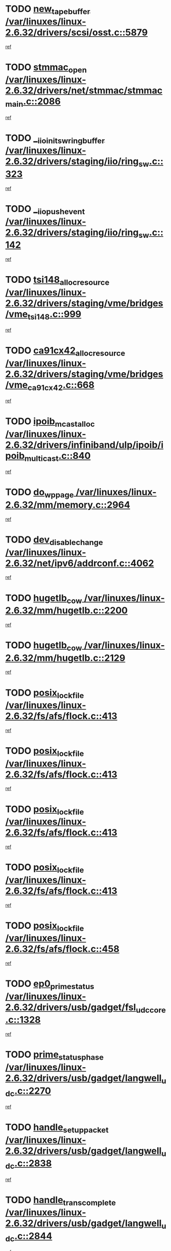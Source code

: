 * TODO [[view:/var/linuxes/linux-2.6.32/drivers/scsi/osst.c::face=ovl-face1::linb=5879::colb=10::cole=25][new_tape_buffer /var/linuxes/linux-2.6.32/drivers/scsi/osst.c::5879]]
[[view:/var/linuxes/linux-2.6.32/drivers/scsi/osst.c::face=ovl-face2::linb=5843::colb=1::cole=11][ref]]
* TODO [[view:/var/linuxes/linux-2.6.32/drivers/net/stmmac/stmmac_main.c::face=ovl-face1::linb=2086::colb=2::cole=13][stmmac_open /var/linuxes/linux-2.6.32/drivers/net/stmmac/stmmac_main.c::2086]]
[[view:/var/linuxes/linux-2.6.32/drivers/net/stmmac/stmmac_main.c::face=ovl-face2::linb=2081::colb=1::cole=10][ref]]
* TODO [[view:/var/linuxes/linux-2.6.32/drivers/staging/iio/ring_sw.c::face=ovl-face1::linb=323::colb=7::cole=32][__iio_init_sw_ring_buffer /var/linuxes/linux-2.6.32/drivers/staging/iio/ring_sw.c::323]]
[[view:/var/linuxes/linux-2.6.32/drivers/staging/iio/ring_sw.c::face=ovl-face2::linb=315::colb=1::cole=10][ref]]
* TODO [[view:/var/linuxes/linux-2.6.32/drivers/staging/iio/ring_sw.c::face=ovl-face1::linb=142::colb=8::cole=24][__iio_push_event /var/linuxes/linux-2.6.32/drivers/staging/iio/ring_sw.c::142]]
[[view:/var/linuxes/linux-2.6.32/drivers/staging/iio/ring_sw.c::face=ovl-face2::linb=140::colb=2::cole=11][ref]]
* TODO [[view:/var/linuxes/linux-2.6.32/drivers/staging/vme/bridges/vme_tsi148.c::face=ovl-face1::linb=999::colb=10::cole=31][tsi148_alloc_resource /var/linuxes/linux-2.6.32/drivers/staging/vme/bridges/vme_tsi148.c::999]]
[[view:/var/linuxes/linux-2.6.32/drivers/staging/vme/bridges/vme_tsi148.c::face=ovl-face2::linb=994::colb=1::cole=10][ref]]
* TODO [[view:/var/linuxes/linux-2.6.32/drivers/staging/vme/bridges/vme_ca91cx42.c::face=ovl-face1::linb=668::colb=10::cole=33][ca91cx42_alloc_resource /var/linuxes/linux-2.6.32/drivers/staging/vme/bridges/vme_ca91cx42.c::668]]
[[view:/var/linuxes/linux-2.6.32/drivers/staging/vme/bridges/vme_ca91cx42.c::face=ovl-face2::linb=659::colb=1::cole=10][ref]]
* TODO [[view:/var/linuxes/linux-2.6.32/drivers/infiniband/ulp/ipoib/ipoib_multicast.c::face=ovl-face1::linb=840::colb=12::cole=29][ipoib_mcast_alloc /var/linuxes/linux-2.6.32/drivers/infiniband/ulp/ipoib/ipoib_multicast.c::840]]
[[view:/var/linuxes/linux-2.6.32/drivers/infiniband/ulp/ipoib/ipoib_multicast.c::face=ovl-face2::linb=801::colb=1::cole=10][ref]]
* TODO [[view:/var/linuxes/linux-2.6.32/mm/memory.c::face=ovl-face1::linb=2964::colb=10::cole=20][do_wp_page /var/linuxes/linux-2.6.32/mm/memory.c::2964]]
[[view:/var/linuxes/linux-2.6.32/mm/memory.c::face=ovl-face2::linb=2959::colb=1::cole=10][ref]]
* TODO [[view:/var/linuxes/linux-2.6.32/net/ipv6/addrconf.c::face=ovl-face1::linb=4062::colb=4::cole=22][dev_disable_change /var/linuxes/linux-2.6.32/net/ipv6/addrconf.c::4062]]
[[view:/var/linuxes/linux-2.6.32/net/ipv6/addrconf.c::face=ovl-face2::linb=4054::colb=1::cole=10][ref]]
* TODO [[view:/var/linuxes/linux-2.6.32/mm/hugetlb.c::face=ovl-face1::linb=2200::colb=9::cole=20][hugetlb_cow /var/linuxes/linux-2.6.32/mm/hugetlb.c::2200]]
[[view:/var/linuxes/linux-2.6.32/mm/hugetlb.c::face=ovl-face2::linb=2192::colb=1::cole=10][ref]]
* TODO [[view:/var/linuxes/linux-2.6.32/mm/hugetlb.c::face=ovl-face1::linb=2129::colb=8::cole=19][hugetlb_cow /var/linuxes/linux-2.6.32/mm/hugetlb.c::2129]]
[[view:/var/linuxes/linux-2.6.32/mm/hugetlb.c::face=ovl-face2::linb=2114::colb=1::cole=10][ref]]
* TODO [[view:/var/linuxes/linux-2.6.32/fs/afs/flock.c::face=ovl-face1::linb=413::colb=7::cole=22][posix_lock_file /var/linuxes/linux-2.6.32/fs/afs/flock.c::413]]
[[view:/var/linuxes/linux-2.6.32/fs/afs/flock.c::face=ovl-face2::linb=290::colb=1::cole=10][ref]]
* TODO [[view:/var/linuxes/linux-2.6.32/fs/afs/flock.c::face=ovl-face1::linb=413::colb=7::cole=22][posix_lock_file /var/linuxes/linux-2.6.32/fs/afs/flock.c::413]]
[[view:/var/linuxes/linux-2.6.32/fs/afs/flock.c::face=ovl-face2::linb=359::colb=2::cole=11][ref]]
* TODO [[view:/var/linuxes/linux-2.6.32/fs/afs/flock.c::face=ovl-face1::linb=413::colb=7::cole=22][posix_lock_file /var/linuxes/linux-2.6.32/fs/afs/flock.c::413]]
[[view:/var/linuxes/linux-2.6.32/fs/afs/flock.c::face=ovl-face2::linb=368::colb=1::cole=10][ref]]
* TODO [[view:/var/linuxes/linux-2.6.32/fs/afs/flock.c::face=ovl-face1::linb=413::colb=7::cole=22][posix_lock_file /var/linuxes/linux-2.6.32/fs/afs/flock.c::413]]
[[view:/var/linuxes/linux-2.6.32/fs/afs/flock.c::face=ovl-face2::linb=398::colb=1::cole=10][ref]]
* TODO [[view:/var/linuxes/linux-2.6.32/fs/afs/flock.c::face=ovl-face1::linb=458::colb=7::cole=22][posix_lock_file /var/linuxes/linux-2.6.32/fs/afs/flock.c::458]]
[[view:/var/linuxes/linux-2.6.32/fs/afs/flock.c::face=ovl-face2::linb=457::colb=1::cole=10][ref]]
* TODO [[view:/var/linuxes/linux-2.6.32/drivers/usb/gadget/fsl_udc_core.c::face=ovl-face1::linb=1328::colb=7::cole=23][ep0_prime_status /var/linuxes/linux-2.6.32/drivers/usb/gadget/fsl_udc_core.c::1328]]
[[view:/var/linuxes/linux-2.6.32/drivers/usb/gadget/fsl_udc_core.c::face=ovl-face2::linb=1305::colb=3::cole=12][ref]]
* TODO [[view:/var/linuxes/linux-2.6.32/drivers/usb/gadget/langwell_udc.c::face=ovl-face1::linb=2270::colb=7::cole=25][prime_status_phase /var/linuxes/linux-2.6.32/drivers/usb/gadget/langwell_udc.c::2270]]
[[view:/var/linuxes/linux-2.6.32/drivers/usb/gadget/langwell_udc.c::face=ovl-face2::linb=2245::colb=3::cole=12][ref]]
* TODO [[view:/var/linuxes/linux-2.6.32/drivers/usb/gadget/langwell_udc.c::face=ovl-face1::linb=2838::colb=3::cole=22][handle_setup_packet /var/linuxes/linux-2.6.32/drivers/usb/gadget/langwell_udc.c::2838]]
[[view:/var/linuxes/linux-2.6.32/drivers/usb/gadget/langwell_udc.c::face=ovl-face2::linb=2800::colb=1::cole=10][ref]]
* TODO [[view:/var/linuxes/linux-2.6.32/drivers/usb/gadget/langwell_udc.c::face=ovl-face1::linb=2844::colb=3::cole=24][handle_trans_complete /var/linuxes/linux-2.6.32/drivers/usb/gadget/langwell_udc.c::2844]]
[[view:/var/linuxes/linux-2.6.32/drivers/usb/gadget/langwell_udc.c::face=ovl-face2::linb=2800::colb=1::cole=10][ref]]
* TODO [[view:/var/linuxes/linux-2.6.32/drivers/net/ioc3-eth.c::face=ovl-face1::linb=722::colb=1::cole=10][ioc3_init /var/linuxes/linux-2.6.32/drivers/net/ioc3-eth.c::722]]
[[view:/var/linuxes/linux-2.6.32/drivers/net/ioc3-eth.c::face=ovl-face2::linb=706::colb=1::cole=10][ref]]
* TODO [[view:/var/linuxes/linux-2.6.32/drivers/pcmcia/ds.c::face=ovl-face1::linb=996::colb=6::cole=21][pcmcia_devmatch /var/linuxes/linux-2.6.32/drivers/pcmcia/ds.c::996]]
[[view:/var/linuxes/linux-2.6.32/drivers/pcmcia/ds.c::face=ovl-face2::linb=993::colb=1::cole=10][ref]]
* TODO [[view:/var/linuxes/linux-2.6.32/drivers/media/dvb/frontends/drx397xD.c::face=ovl-face1::linb=126::colb=6::cole=22][request_firmware /var/linuxes/linux-2.6.32/drivers/media/dvb/frontends/drx397xD.c::126]]
[[view:/var/linuxes/linux-2.6.32/drivers/media/dvb/frontends/drx397xD.c::face=ovl-face2::linb=119::colb=1::cole=11][ref]]
* TODO [[view:/var/linuxes/linux-2.6.32/drivers/media/video/ivtv/ivtv-irq.c::face=ovl-face1::linb=912::colb=2::cole=23][ivtv_irq_dec_data_req /var/linuxes/linux-2.6.32/drivers/media/video/ivtv/ivtv-irq.c::912]]
[[view:/var/linuxes/linux-2.6.32/drivers/media/video/ivtv/ivtv-irq.c::face=ovl-face2::linb=839::colb=1::cole=10][ref]]
* TODO [[view:/var/linuxes/linux-2.6.32/drivers/scsi/advansys.c::face=ovl-face1::linb=8087::colb=6::cole=12][AdvISR /var/linuxes/linux-2.6.32/drivers/scsi/advansys.c::8087]]
[[view:/var/linuxes/linux-2.6.32/drivers/scsi/advansys.c::face=ovl-face2::linb=8077::colb=1::cole=10][ref]]
* TODO [[view:/var/linuxes/linux-2.6.32/fs/jffs2/wbuf.c::face=ovl-face1::linb=497::colb=8::cole=28][jffs2_gc_fetch_inode /var/linuxes/linux-2.6.32/fs/jffs2/wbuf.c::497]]
[[view:/var/linuxes/linux-2.6.32/fs/jffs2/wbuf.c::face=ovl-face2::linb=454::colb=1::cole=10][ref]]
* TODO [[view:/var/linuxes/linux-2.6.32/fs/jbd2/journal.c::face=ovl-face1::linb=2278::colb=6::cole=11][bdget /var/linuxes/linux-2.6.32/fs/jbd2/journal.c::2278]]
[[view:/var/linuxes/linux-2.6.32/fs/jbd2/journal.c::face=ovl-face2::linb=2266::colb=1::cole=10][ref]]
* TODO [[view:/var/linuxes/linux-2.6.32/fs/jffs2/wbuf.c::face=ovl-face1::linb=916::colb=1::cole=19][jffs2_block_refile /var/linuxes/linux-2.6.32/fs/jffs2/wbuf.c::916]]
[[view:/var/linuxes/linux-2.6.32/fs/jffs2/wbuf.c::face=ovl-face2::linb=913::colb=1::cole=10][ref]]
* TODO [[view:/var/linuxes/linux-2.6.32/fs/jffs2/wbuf.c::face=ovl-face1::linb=281::colb=2::cole=20][jffs2_block_refile /var/linuxes/linux-2.6.32/fs/jffs2/wbuf.c::281]]
[[view:/var/linuxes/linux-2.6.32/fs/jffs2/wbuf.c::face=ovl-face2::linb=279::colb=1::cole=10][ref]]
* TODO [[view:/var/linuxes/linux-2.6.32/fs/jffs2/wbuf.c::face=ovl-face1::linb=283::colb=2::cole=20][jffs2_block_refile /var/linuxes/linux-2.6.32/fs/jffs2/wbuf.c::283]]
[[view:/var/linuxes/linux-2.6.32/fs/jffs2/wbuf.c::face=ovl-face2::linb=279::colb=1::cole=10][ref]]
* TODO [[view:/var/linuxes/linux-2.6.32/mm/shmem.c::face=ovl-face1::linb=1333::colb=23::cole=47][add_to_page_cache_locked /var/linuxes/linux-2.6.32/mm/shmem.c::1333]]
[[view:/var/linuxes/linux-2.6.32/mm/shmem.c::face=ovl-face2::linb=1254::colb=1::cole=10][ref]]
* TODO [[view:/var/linuxes/linux-2.6.32/mm/shmem.c::face=ovl-face1::linb=964::colb=10::cole=34][add_to_page_cache_locked /var/linuxes/linux-2.6.32/mm/shmem.c::964]]
[[view:/var/linuxes/linux-2.6.32/mm/shmem.c::face=ovl-face2::linb=961::colb=1::cole=10][ref]]
* TODO [[view:/var/linuxes/linux-2.6.32/net/mac80211/mesh_pathtbl.c::face=ovl-face1::linb=338::colb=10::cole=25][mesh_table_grow /var/linuxes/linux-2.6.32/net/mac80211/mesh_pathtbl.c::338]]
[[view:/var/linuxes/linux-2.6.32/net/mac80211/mesh_pathtbl.c::face=ovl-face2::linb=336::colb=1::cole=11][ref]]
* TODO [[view:/var/linuxes/linux-2.6.32/net/mac80211/mesh_pathtbl.c::face=ovl-face1::linb=356::colb=10::cole=25][mesh_table_grow /var/linuxes/linux-2.6.32/net/mac80211/mesh_pathtbl.c::356]]
[[view:/var/linuxes/linux-2.6.32/net/mac80211/mesh_pathtbl.c::face=ovl-face2::linb=354::colb=1::cole=11][ref]]
* TODO [[view:/var/linuxes/linux-2.6.32/drivers/net/xen-netfront.c::face=ovl-face1::linb=973::colb=1::cole=24][xennet_alloc_rx_buffers /var/linuxes/linux-2.6.32/drivers/net/xen-netfront.c::973]]
[[view:/var/linuxes/linux-2.6.32/drivers/net/xen-netfront.c::face=ovl-face2::linb=866::colb=1::cole=10][ref]]
* TODO [[view:/var/linuxes/linux-2.6.32/drivers/net/defxx.c::face=ovl-face1::linb=1907::colb=2::cole=16][dfx_int_common /var/linuxes/linux-2.6.32/drivers/net/defxx.c::1907]]
[[view:/var/linuxes/linux-2.6.32/drivers/net/defxx.c::face=ovl-face2::linb=1900::colb=2::cole=11][ref]]
* TODO [[view:/var/linuxes/linux-2.6.32/drivers/net/defxx.c::face=ovl-face1::linb=1933::colb=2::cole=16][dfx_int_common /var/linuxes/linux-2.6.32/drivers/net/defxx.c::1933]]
[[view:/var/linuxes/linux-2.6.32/drivers/net/defxx.c::face=ovl-face2::linb=1926::colb=2::cole=11][ref]]
* TODO [[view:/var/linuxes/linux-2.6.32/drivers/net/defxx.c::face=ovl-face1::linb=1958::colb=2::cole=16][dfx_int_common /var/linuxes/linux-2.6.32/drivers/net/defxx.c::1958]]
[[view:/var/linuxes/linux-2.6.32/drivers/net/defxx.c::face=ovl-face2::linb=1955::colb=2::cole=11][ref]]
* TODO [[view:/var/linuxes/linux-2.6.32/drivers/media/dvb/dvb-core/dvb_demux.c::face=ovl-face1::linb=468::colb=3::cole=26][dvb_dmx_swfilter_packet /var/linuxes/linux-2.6.32/drivers/media/dvb/dvb-core/dvb_demux.c::468]]
[[view:/var/linuxes/linux-2.6.32/drivers/media/dvb/dvb-core/dvb_demux.c::face=ovl-face2::linb=456::colb=1::cole=10][ref]]
* TODO [[view:/var/linuxes/linux-2.6.32/drivers/media/dvb/dvb-core/dvb_demux.c::face=ovl-face1::linb=476::colb=4::cole=27][dvb_dmx_swfilter_packet /var/linuxes/linux-2.6.32/drivers/media/dvb/dvb-core/dvb_demux.c::476]]
[[view:/var/linuxes/linux-2.6.32/drivers/media/dvb/dvb-core/dvb_demux.c::face=ovl-face2::linb=456::colb=1::cole=10][ref]]
* TODO [[view:/var/linuxes/linux-2.6.32/drivers/media/dvb/dvb-core/dvb_demux.c::face=ovl-face1::linb=514::colb=3::cole=26][dvb_dmx_swfilter_packet /var/linuxes/linux-2.6.32/drivers/media/dvb/dvb-core/dvb_demux.c::514]]
[[view:/var/linuxes/linux-2.6.32/drivers/media/dvb/dvb-core/dvb_demux.c::face=ovl-face2::linb=499::colb=1::cole=10][ref]]
* TODO [[view:/var/linuxes/linux-2.6.32/drivers/media/dvb/dvb-core/dvb_demux.c::face=ovl-face1::linb=526::colb=4::cole=27][dvb_dmx_swfilter_packet /var/linuxes/linux-2.6.32/drivers/media/dvb/dvb-core/dvb_demux.c::526]]
[[view:/var/linuxes/linux-2.6.32/drivers/media/dvb/dvb-core/dvb_demux.c::face=ovl-face2::linb=499::colb=1::cole=10][ref]]
* TODO [[view:/var/linuxes/linux-2.6.32/drivers/media/dvb/dvb-core/dvb_demux.c::face=ovl-face1::linb=443::colb=3::cole=26][dvb_dmx_swfilter_packet /var/linuxes/linux-2.6.32/drivers/media/dvb/dvb-core/dvb_demux.c::443]]
[[view:/var/linuxes/linux-2.6.32/drivers/media/dvb/dvb-core/dvb_demux.c::face=ovl-face2::linb=439::colb=1::cole=10][ref]]
* TODO [[view:/var/linuxes/linux-2.6.32/drivers/s390/block/dasd_devmap.c::face=ovl-face1::linb=765::colb=2::cole=13][set_disk_ro /var/linuxes/linux-2.6.32/drivers/s390/block/dasd_devmap.c::765]]
[[view:/var/linuxes/linux-2.6.32/drivers/s390/block/dasd_devmap.c::face=ovl-face2::linb=756::colb=1::cole=10][ref]]
* TODO [[view:/var/linuxes/linux-2.6.32/drivers/usb/gadget/amd5536udc.c::face=ovl-face1::linb=3041::colb=3::cole=17][usb_disconnect /var/linuxes/linux-2.6.32/drivers/usb/gadget/amd5536udc.c::3041]]
[[view:/var/linuxes/linux-2.6.32/drivers/usb/gadget/amd5536udc.c::face=ovl-face2::linb=2873::colb=2::cole=11][ref]]
* TODO [[view:/var/linuxes/linux-2.6.32/drivers/usb/gadget/amd5536udc.c::face=ovl-face1::linb=3041::colb=3::cole=17][usb_disconnect /var/linuxes/linux-2.6.32/drivers/usb/gadget/amd5536udc.c::3041]]
[[view:/var/linuxes/linux-2.6.32/drivers/usb/gadget/amd5536udc.c::face=ovl-face2::linb=2933::colb=2::cole=11][ref]]
* TODO [[view:/var/linuxes/linux-2.6.32/drivers/usb/gadget/amd5536udc.c::face=ovl-face1::linb=3041::colb=3::cole=17][usb_disconnect /var/linuxes/linux-2.6.32/drivers/usb/gadget/amd5536udc.c::3041]]
[[view:/var/linuxes/linux-2.6.32/drivers/usb/gadget/amd5536udc.c::face=ovl-face2::linb=2956::colb=2::cole=11][ref]]
* TODO [[view:/var/linuxes/linux-2.6.32/drivers/usb/gadget/amd5536udc.c::face=ovl-face1::linb=3041::colb=3::cole=17][usb_disconnect /var/linuxes/linux-2.6.32/drivers/usb/gadget/amd5536udc.c::3041]]
[[view:/var/linuxes/linux-2.6.32/drivers/usb/gadget/amd5536udc.c::face=ovl-face2::linb=2999::colb=3::cole=12][ref]]
* TODO [[view:/var/linuxes/linux-2.6.32/drivers/usb/gadget/printer.c::face=ovl-face1::linb=1619::colb=10::cole=38][usb_gadget_unregister_driver /var/linuxes/linux-2.6.32/drivers/usb/gadget/printer.c::1619]]
[[view:/var/linuxes/linux-2.6.32/drivers/usb/gadget/printer.c::face=ovl-face2::linb=1615::colb=1::cole=10][ref]]
* TODO [[view:/var/linuxes/linux-2.6.32/drivers/net/tokenring/3c359.c::face=ovl-face1::linb=1170::colb=4::cole=21][unregister_netdev /var/linuxes/linux-2.6.32/drivers/net/tokenring/3c359.c::1170]]
[[view:/var/linuxes/linux-2.6.32/drivers/net/tokenring/3c359.c::face=ovl-face2::linb=1085::colb=1::cole=10][ref]]
* TODO [[view:/var/linuxes/linux-2.6.32/drivers/usb/gadget/amd5536udc.c::face=ovl-face1::linb=3095::colb=13::cole=24][udc_dev_isr /var/linuxes/linux-2.6.32/drivers/usb/gadget/amd5536udc.c::3095]]
[[view:/var/linuxes/linux-2.6.32/drivers/usb/gadget/amd5536udc.c::face=ovl-face2::linb=3058::colb=1::cole=10][ref]]
* TODO [[view:/var/linuxes/linux-2.6.32/drivers/scsi/osst.c::face=ovl-face1::linb=6001::colb=3::cole=21][osst_sysfs_destroy /var/linuxes/linux-2.6.32/drivers/scsi/osst.c::6001]]
[[view:/var/linuxes/linux-2.6.32/drivers/scsi/osst.c::face=ovl-face2::linb=5998::colb=1::cole=11][ref]]
* TODO [[view:/var/linuxes/linux-2.6.32/drivers/scsi/osst.c::face=ovl-face1::linb=6002::colb=3::cole=21][osst_sysfs_destroy /var/linuxes/linux-2.6.32/drivers/scsi/osst.c::6002]]
[[view:/var/linuxes/linux-2.6.32/drivers/scsi/osst.c::face=ovl-face2::linb=5998::colb=1::cole=11][ref]]
* TODO [[view:/var/linuxes/linux-2.6.32/mm/mmap.c::face=ovl-face1::linb=638::colb=3::cole=7][fput /var/linuxes/linux-2.6.32/mm/mmap.c::638]]
[[view:/var/linuxes/linux-2.6.32/mm/mmap.c::face=ovl-face2::linb=550::colb=2::cole=11][ref]]
* TODO [[view:/var/linuxes/linux-2.6.32/mm/mmap.c::face=ovl-face1::linb=638::colb=3::cole=7][fput /var/linuxes/linux-2.6.32/mm/mmap.c::638]]
[[view:/var/linuxes/linux-2.6.32/mm/mmap.c::face=ovl-face2::linb=578::colb=2::cole=11][ref]]
* TODO [[view:/var/linuxes/linux-2.6.32/mm/mmap.c::face=ovl-face1::linb=640::colb=4::cole=24][removed_exe_file_vma /var/linuxes/linux-2.6.32/mm/mmap.c::640]]
[[view:/var/linuxes/linux-2.6.32/mm/mmap.c::face=ovl-face2::linb=550::colb=2::cole=11][ref]]
* TODO [[view:/var/linuxes/linux-2.6.32/mm/mmap.c::face=ovl-face1::linb=640::colb=4::cole=24][removed_exe_file_vma /var/linuxes/linux-2.6.32/mm/mmap.c::640]]
[[view:/var/linuxes/linux-2.6.32/mm/mmap.c::face=ovl-face2::linb=578::colb=2::cole=11][ref]]
* TODO [[view:/var/linuxes/linux-2.6.32/drivers/staging/iio/ring_sw.c::face=ovl-face1::linb=125::colb=8::cole=40][iio_push_or_escallate_ring_event /var/linuxes/linux-2.6.32/drivers/staging/iio/ring_sw.c::125]]
[[view:/var/linuxes/linux-2.6.32/drivers/staging/iio/ring_sw.c::face=ovl-face2::linb=123::colb=2::cole=11][ref]]
* TODO [[view:/var/linuxes/linux-2.6.32/arch/powerpc/platforms/pasemi/dma_lib.c::face=ovl-face1::linb=530::colb=12::cole=26][pci_get_device /var/linuxes/linux-2.6.32/arch/powerpc/platforms/pasemi/dma_lib.c::530]]
[[view:/var/linuxes/linux-2.6.32/arch/powerpc/platforms/pasemi/dma_lib.c::face=ovl-face2::linb=524::colb=1::cole=10][ref]]
* TODO [[view:/var/linuxes/linux-2.6.32/arch/powerpc/platforms/pasemi/dma_lib.c::face=ovl-face1::linb=539::colb=12::cole=26][pci_get_device /var/linuxes/linux-2.6.32/arch/powerpc/platforms/pasemi/dma_lib.c::539]]
[[view:/var/linuxes/linux-2.6.32/arch/powerpc/platforms/pasemi/dma_lib.c::face=ovl-face2::linb=524::colb=1::cole=10][ref]]
* TODO [[view:/var/linuxes/linux-2.6.32/arch/powerpc/platforms/pasemi/dma_lib.c::face=ovl-face1::linb=556::colb=13::cole=27][pci_get_device /var/linuxes/linux-2.6.32/arch/powerpc/platforms/pasemi/dma_lib.c::556]]
[[view:/var/linuxes/linux-2.6.32/arch/powerpc/platforms/pasemi/dma_lib.c::face=ovl-face2::linb=524::colb=1::cole=10][ref]]
* TODO [[view:/var/linuxes/linux-2.6.32/arch/powerpc/platforms/pasemi/dma_lib.c::face=ovl-face1::linb=558::colb=13::cole=27][pci_get_device /var/linuxes/linux-2.6.32/arch/powerpc/platforms/pasemi/dma_lib.c::558]]
[[view:/var/linuxes/linux-2.6.32/arch/powerpc/platforms/pasemi/dma_lib.c::face=ovl-face2::linb=524::colb=1::cole=10][ref]]
* TODO [[view:/var/linuxes/linux-2.6.32/arch/powerpc/platforms/pasemi/dma_lib.c::face=ovl-face1::linb=563::colb=13::cole=27][pci_get_device /var/linuxes/linux-2.6.32/arch/powerpc/platforms/pasemi/dma_lib.c::563]]
[[view:/var/linuxes/linux-2.6.32/arch/powerpc/platforms/pasemi/dma_lib.c::face=ovl-face2::linb=524::colb=1::cole=10][ref]]
* TODO [[view:/var/linuxes/linux-2.6.32/arch/powerpc/platforms/pasemi/dma_lib.c::face=ovl-face1::linb=565::colb=13::cole=27][pci_get_device /var/linuxes/linux-2.6.32/arch/powerpc/platforms/pasemi/dma_lib.c::565]]
[[view:/var/linuxes/linux-2.6.32/arch/powerpc/platforms/pasemi/dma_lib.c::face=ovl-face2::linb=524::colb=1::cole=10][ref]]
* TODO [[view:/var/linuxes/linux-2.6.32/drivers/gpu/drm/i915/i915_debugfs.c::face=ovl-face1::linb=301::colb=6::cole=31][i915_gem_object_put_pages /var/linuxes/linux-2.6.32/drivers/gpu/drm/i915/i915_debugfs.c::301]]
[[view:/var/linuxes/linux-2.6.32/drivers/gpu/drm/i915/i915_debugfs.c::face=ovl-face2::linb=286::colb=1::cole=10][ref]]
* TODO [[view:/var/linuxes/linux-2.6.32/drivers/gpu/drm/i915/i915_debugfs.c::face=ovl-face1::linb=291::colb=12::cole=37][i915_gem_object_get_pages /var/linuxes/linux-2.6.32/drivers/gpu/drm/i915/i915_debugfs.c::291]]
[[view:/var/linuxes/linux-2.6.32/drivers/gpu/drm/i915/i915_debugfs.c::face=ovl-face2::linb=286::colb=1::cole=10][ref]]
* TODO [[view:/var/linuxes/linux-2.6.32/drivers/usb/gadget/goku_udc.c::face=ovl-face1::linb=1536::colb=2::cole=9][command /var/linuxes/linux-2.6.32/drivers/usb/gadget/goku_udc.c::1536]]
[[view:/var/linuxes/linux-2.6.32/drivers/usb/gadget/goku_udc.c::face=ovl-face2::linb=1529::colb=1::cole=10][ref]]
* TODO [[view:/var/linuxes/linux-2.6.32/drivers/usb/gadget/goku_udc.c::face=ovl-face1::linb=1645::colb=2::cole=11][ep0_setup /var/linuxes/linux-2.6.32/drivers/usb/gadget/goku_udc.c::1645]]
[[view:/var/linuxes/linux-2.6.32/drivers/usb/gadget/goku_udc.c::face=ovl-face2::linb=1558::colb=1::cole=10][ref]]
* TODO [[view:/var/linuxes/linux-2.6.32/drivers/usb/gadget/goku_udc.c::face=ovl-face1::linb=1645::colb=2::cole=11][ep0_setup /var/linuxes/linux-2.6.32/drivers/usb/gadget/goku_udc.c::1645]]
[[view:/var/linuxes/linux-2.6.32/drivers/usb/gadget/goku_udc.c::face=ovl-face2::linb=1611::colb=5::cole=14][ref]]
* TODO [[view:/var/linuxes/linux-2.6.32/drivers/usb/gadget/goku_udc.c::face=ovl-face1::linb=1645::colb=2::cole=11][ep0_setup /var/linuxes/linux-2.6.32/drivers/usb/gadget/goku_udc.c::1645]]
[[view:/var/linuxes/linux-2.6.32/drivers/usb/gadget/goku_udc.c::face=ovl-face2::linb=1626::colb=5::cole=14][ref]]
* TODO [[view:/var/linuxes/linux-2.6.32/drivers/usb/gadget/goku_udc.c::face=ovl-face1::linb=1652::colb=3::cole=7][nuke /var/linuxes/linux-2.6.32/drivers/usb/gadget/goku_udc.c::1652]]
[[view:/var/linuxes/linux-2.6.32/drivers/usb/gadget/goku_udc.c::face=ovl-face2::linb=1558::colb=1::cole=10][ref]]
* TODO [[view:/var/linuxes/linux-2.6.32/drivers/usb/gadget/goku_udc.c::face=ovl-face1::linb=1652::colb=3::cole=7][nuke /var/linuxes/linux-2.6.32/drivers/usb/gadget/goku_udc.c::1652]]
[[view:/var/linuxes/linux-2.6.32/drivers/usb/gadget/goku_udc.c::face=ovl-face2::linb=1611::colb=5::cole=14][ref]]
* TODO [[view:/var/linuxes/linux-2.6.32/drivers/usb/gadget/goku_udc.c::face=ovl-face1::linb=1652::colb=3::cole=7][nuke /var/linuxes/linux-2.6.32/drivers/usb/gadget/goku_udc.c::1652]]
[[view:/var/linuxes/linux-2.6.32/drivers/usb/gadget/goku_udc.c::face=ovl-face2::linb=1626::colb=5::cole=14][ref]]
* TODO [[view:/var/linuxes/linux-2.6.32/drivers/usb/gadget/goku_udc.c::face=ovl-face1::linb=1570::colb=3::cole=16][stop_activity /var/linuxes/linux-2.6.32/drivers/usb/gadget/goku_udc.c::1570]]
[[view:/var/linuxes/linux-2.6.32/drivers/usb/gadget/goku_udc.c::face=ovl-face2::linb=1558::colb=1::cole=10][ref]]
* TODO [[view:/var/linuxes/linux-2.6.32/drivers/usb/gadget/goku_udc.c::face=ovl-face1::linb=1570::colb=3::cole=16][stop_activity /var/linuxes/linux-2.6.32/drivers/usb/gadget/goku_udc.c::1570]]
[[view:/var/linuxes/linux-2.6.32/drivers/usb/gadget/goku_udc.c::face=ovl-face2::linb=1611::colb=5::cole=14][ref]]
* TODO [[view:/var/linuxes/linux-2.6.32/drivers/usb/gadget/goku_udc.c::face=ovl-face1::linb=1570::colb=3::cole=16][stop_activity /var/linuxes/linux-2.6.32/drivers/usb/gadget/goku_udc.c::1570]]
[[view:/var/linuxes/linux-2.6.32/drivers/usb/gadget/goku_udc.c::face=ovl-face2::linb=1626::colb=5::cole=14][ref]]
* TODO [[view:/var/linuxes/linux-2.6.32/drivers/usb/gadget/goku_udc.c::face=ovl-face1::linb=1585::colb=5::cole=18][stop_activity /var/linuxes/linux-2.6.32/drivers/usb/gadget/goku_udc.c::1585]]
[[view:/var/linuxes/linux-2.6.32/drivers/usb/gadget/goku_udc.c::face=ovl-face2::linb=1558::colb=1::cole=10][ref]]
* TODO [[view:/var/linuxes/linux-2.6.32/drivers/usb/gadget/goku_udc.c::face=ovl-face1::linb=1585::colb=5::cole=18][stop_activity /var/linuxes/linux-2.6.32/drivers/usb/gadget/goku_udc.c::1585]]
[[view:/var/linuxes/linux-2.6.32/drivers/usb/gadget/goku_udc.c::face=ovl-face2::linb=1611::colb=5::cole=14][ref]]
* TODO [[view:/var/linuxes/linux-2.6.32/drivers/usb/gadget/goku_udc.c::face=ovl-face1::linb=1585::colb=5::cole=18][stop_activity /var/linuxes/linux-2.6.32/drivers/usb/gadget/goku_udc.c::1585]]
[[view:/var/linuxes/linux-2.6.32/drivers/usb/gadget/goku_udc.c::face=ovl-face2::linb=1626::colb=5::cole=14][ref]]
* TODO [[view:/var/linuxes/linux-2.6.32/drivers/usb/gadget/goku_udc.c::face=ovl-face1::linb=1581::colb=4::cole=13][ep0_start /var/linuxes/linux-2.6.32/drivers/usb/gadget/goku_udc.c::1581]]
[[view:/var/linuxes/linux-2.6.32/drivers/usb/gadget/goku_udc.c::face=ovl-face2::linb=1558::colb=1::cole=10][ref]]
* TODO [[view:/var/linuxes/linux-2.6.32/drivers/usb/gadget/goku_udc.c::face=ovl-face1::linb=1581::colb=4::cole=13][ep0_start /var/linuxes/linux-2.6.32/drivers/usb/gadget/goku_udc.c::1581]]
[[view:/var/linuxes/linux-2.6.32/drivers/usb/gadget/goku_udc.c::face=ovl-face2::linb=1611::colb=5::cole=14][ref]]
* TODO [[view:/var/linuxes/linux-2.6.32/drivers/usb/gadget/goku_udc.c::face=ovl-face1::linb=1581::colb=4::cole=13][ep0_start /var/linuxes/linux-2.6.32/drivers/usb/gadget/goku_udc.c::1581]]
[[view:/var/linuxes/linux-2.6.32/drivers/usb/gadget/goku_udc.c::face=ovl-face2::linb=1626::colb=5::cole=14][ref]]
* TODO [[view:/var/linuxes/linux-2.6.32/drivers/usb/gadget/goku_udc.c::face=ovl-face1::linb=1406::colb=2::cole=12][udc_enable /var/linuxes/linux-2.6.32/drivers/usb/gadget/goku_udc.c::1406]]
[[view:/var/linuxes/linux-2.6.32/drivers/usb/gadget/goku_udc.c::face=ovl-face2::linb=1402::colb=2::cole=11][ref]]
* TODO [[view:/var/linuxes/linux-2.6.32/drivers/usb/host/r8a66597-hcd.c::face=ovl-face1::linb=1621::colb=3::cole=26][r8a66597_usb_disconnect /var/linuxes/linux-2.6.32/drivers/usb/host/r8a66597-hcd.c::1621]]
[[view:/var/linuxes/linux-2.6.32/drivers/usb/host/r8a66597-hcd.c::face=ovl-face2::linb=1598::colb=1::cole=10][ref]]
* TODO [[view:/var/linuxes/linux-2.6.32/drivers/usb/host/r8a66597-hcd.c::face=ovl-face1::linb=1641::colb=3::cole=26][r8a66597_usb_disconnect /var/linuxes/linux-2.6.32/drivers/usb/host/r8a66597-hcd.c::1641]]
[[view:/var/linuxes/linux-2.6.32/drivers/usb/host/r8a66597-hcd.c::face=ovl-face2::linb=1598::colb=1::cole=10][ref]]
* TODO [[view:/var/linuxes/linux-2.6.32/drivers/usb/host/r8a66597-hcd.c::face=ovl-face1::linb=1290::colb=2::cole=16][start_transfer /var/linuxes/linux-2.6.32/drivers/usb/host/r8a66597-hcd.c::1290]]
[[view:/var/linuxes/linux-2.6.32/drivers/usb/host/r8a66597-hcd.c::face=ovl-face2::linb=1282::colb=2::cole=11][ref]]
* TODO [[view:/var/linuxes/linux-2.6.32/drivers/usb/host/r8a66597-hcd.c::face=ovl-face1::linb=1652::colb=3::cole=19][check_next_phase /var/linuxes/linux-2.6.32/drivers/usb/host/r8a66597-hcd.c::1652]]
[[view:/var/linuxes/linux-2.6.32/drivers/usb/host/r8a66597-hcd.c::face=ovl-face2::linb=1598::colb=1::cole=10][ref]]
* TODO [[view:/var/linuxes/linux-2.6.32/drivers/usb/host/r8a66597-hcd.c::face=ovl-face1::linb=1656::colb=3::cole=19][check_next_phase /var/linuxes/linux-2.6.32/drivers/usb/host/r8a66597-hcd.c::1656]]
[[view:/var/linuxes/linux-2.6.32/drivers/usb/host/r8a66597-hcd.c::face=ovl-face2::linb=1598::colb=1::cole=10][ref]]
* TODO [[view:/var/linuxes/linux-2.6.32/drivers/usb/host/r8a66597-hcd.c::face=ovl-face1::linb=1663::colb=3::cole=17][irq_pipe_empty /var/linuxes/linux-2.6.32/drivers/usb/host/r8a66597-hcd.c::1663]]
[[view:/var/linuxes/linux-2.6.32/drivers/usb/host/r8a66597-hcd.c::face=ovl-face2::linb=1598::colb=1::cole=10][ref]]
* TODO [[view:/var/linuxes/linux-2.6.32/drivers/usb/host/r8a66597-hcd.c::face=ovl-face1::linb=1665::colb=3::cole=16][irq_pipe_nrdy /var/linuxes/linux-2.6.32/drivers/usb/host/r8a66597-hcd.c::1665]]
[[view:/var/linuxes/linux-2.6.32/drivers/usb/host/r8a66597-hcd.c::face=ovl-face2::linb=1598::colb=1::cole=10][ref]]
* TODO [[view:/var/linuxes/linux-2.6.32/drivers/usb/host/r8a66597-hcd.c::face=ovl-face1::linb=1661::colb=3::cole=17][irq_pipe_ready /var/linuxes/linux-2.6.32/drivers/usb/host/r8a66597-hcd.c::1661]]
[[view:/var/linuxes/linux-2.6.32/drivers/usb/host/r8a66597-hcd.c::face=ovl-face2::linb=1598::colb=1::cole=10][ref]]
